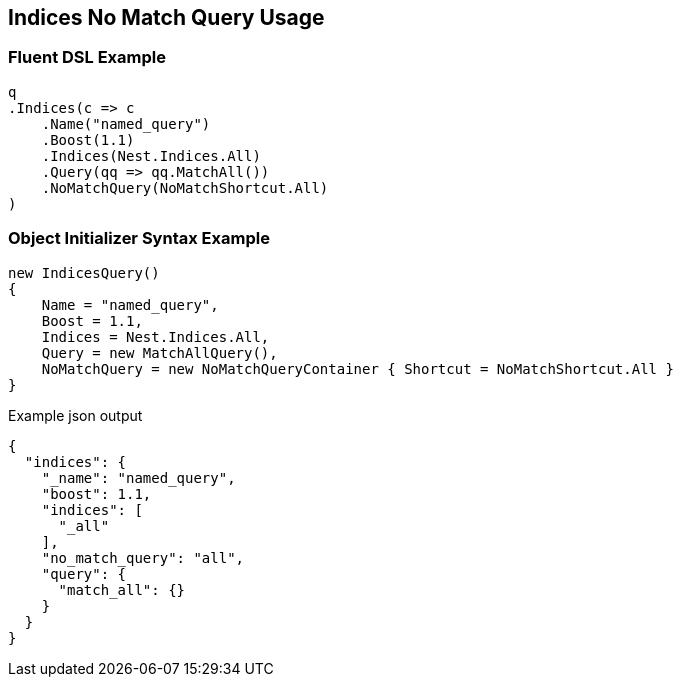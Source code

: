 :ref_current: https://www.elastic.co/guide/en/elasticsearch/reference/master

:github: https://github.com/elastic/elasticsearch-net

:nuget: https://www.nuget.org/packages

////
IMPORTANT NOTE
==============
This file has been generated from https://github.com/elastic/elasticsearch-net/tree/master/src/Tests/QueryDsl/Compound/Indices/IndicesNoMatchQueryUsageTests.cs. 
If you wish to submit a PR for any spelling mistakes, typos or grammatical errors for this file,
please modify the original csharp file found at the link and submit the PR with that change. Thanks!
////

[[indices-no-match-query-usage]]
== Indices No Match Query Usage

=== Fluent DSL Example

[source,csharp]
----
q
.Indices(c => c
    .Name("named_query")
    .Boost(1.1)
    .Indices(Nest.Indices.All)
    .Query(qq => qq.MatchAll())
    .NoMatchQuery(NoMatchShortcut.All)
)
----

=== Object Initializer Syntax Example

[source,csharp]
----
new IndicesQuery()
{
    Name = "named_query",
    Boost = 1.1,
    Indices = Nest.Indices.All,
    Query = new MatchAllQuery(),
    NoMatchQuery = new NoMatchQueryContainer { Shortcut = NoMatchShortcut.All }
}
----

[source,javascript]
.Example json output
----
{
  "indices": {
    "_name": "named_query",
    "boost": 1.1,
    "indices": [
      "_all"
    ],
    "no_match_query": "all",
    "query": {
      "match_all": {}
    }
  }
}
----

